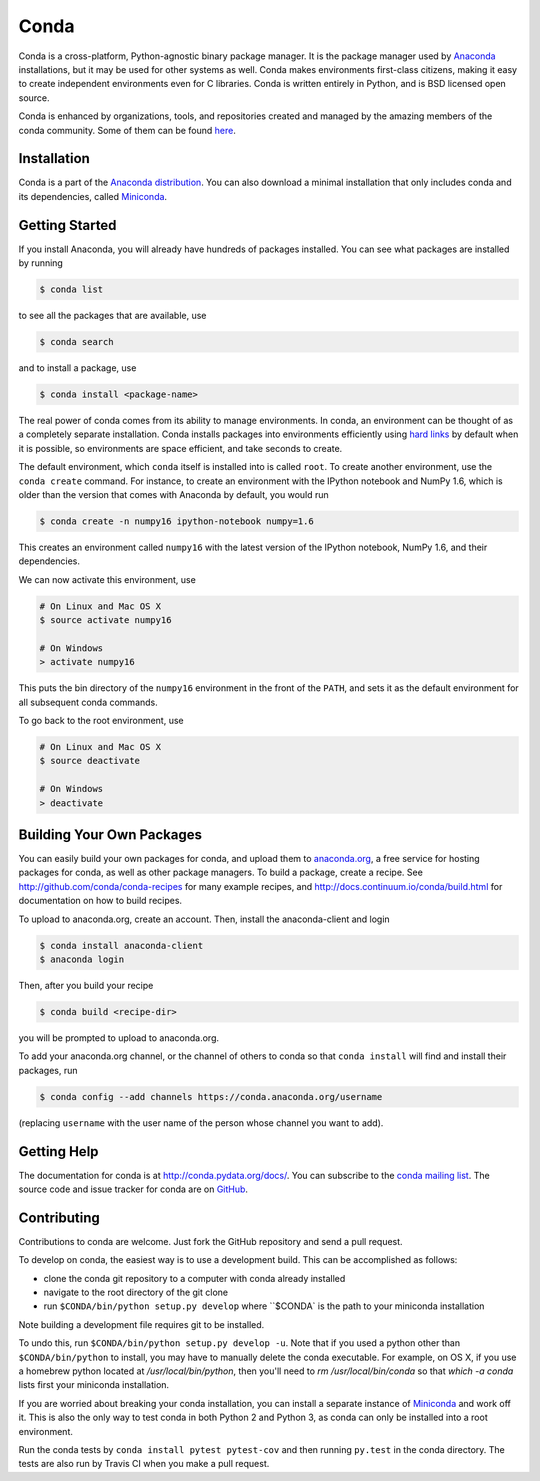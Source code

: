 .. NOTE: This file serves both as the README on GitHub and the index.html for
   conda.pydata.org. If you update this file, be sure to cd to the web
   directory and run ``make html; make live``

=====
Conda
=====

.. image:: https://travis-ci.org/conda/conda.svg?branch=master
   :alt: Travis-CI Build Status
   :target: https://travis-ci.org/conda/conda

.. image:: https://ci.appveyor.com/api/projects/status/o9o7fnmkr7khv8yv/branch/master?svg=true
   :alt: Appveyor Build Status
   :target: https://ci.appveyor.com/project/KaleFranz87777/conda/branch/master

.. image:: https://codecov.io/github/conda/conda/coverage.svg?branch=master
   :alt: Codecov Status
   :target: https://codecov.io/github/conda/conda?branch=master

.. image:: https://scrutinizer-ci.com/g/conda/conda/badges/quality-score.png?b=master
   :alt: Scrutinizer Code Quality
   :target: https://scrutinizer-ci.com/g/conda/conda/?branch=master

.. image:: https://www.quantifiedcode.com/api/v1/project/81377831ebe54def8b31c55a4b5b4cb0/badge.svg
   :alt: Quantified Code
   :target: https://www.quantifiedcode.com/app/project/81377831ebe54def8b31c55a4b5b4cb0

.. image:: https://badges.gitter.im/conda/conda.svg
   :alt: Join the chat at https://gitter.im/conda/conda
   :target: https://gitter.im/conda/conda?utm_source=badge&utm_medium=badge&utm_campaign=pr-badge&utm_content=badge

Conda is a cross-platform, Python-agnostic binary package manager. It is the
package manager used by `Anaconda
<http://docs.continuum.io/anaconda/index.html>`_ installations, but it may be
used for other systems as well.  Conda makes environments first-class
citizens, making it easy to create independent environments even for C
libraries. Conda is written entirely in Python, and is BSD licensed open
source.

Conda is enhanced by organizations, tools, and repositories created and managed by the amazing members of the conda community.  Some of them can be found `here <https://github.com/conda/conda/wiki/Conda-Community>`_.


Installation
------------

Conda is a part of the `Anaconda distribution <https://store.continuum.io/cshop/anaconda/>`_.  You can also download a
minimal installation that only includes conda and its dependencies, called
`Miniconda <http://conda.pydata.org/miniconda.html>`_.


Getting Started
---------------

If you install Anaconda, you will already have hundreds of packages
installed.  You can see what packages are installed by running

.. code-block:: bash

   $ conda list

to see all the packages that are available, use

.. code-block:: bash

   $ conda search

and to install a package, use

.. code-block:: bash

   $ conda install <package-name>


The real power of conda comes from its ability to manage environments. In
conda, an environment can be thought of as a completely separate installation.
Conda installs packages into environments efficiently using `hard links
<http://en.wikipedia.org/wiki/Hard_links>`_ by default when it is possible, so
environments are space efficient, and take seconds to create.

The default environment, which ``conda`` itself is installed into is called
``root``.  To create another environment, use the ``conda create``
command. For instance, to create an environment with the IPython notebook and
NumPy 1.6, which is older than the version that comes with Anaconda by
default, you would run

.. code-block:: bash

   $ conda create -n numpy16 ipython-notebook numpy=1.6

This creates an environment called ``numpy16`` with the latest version of
the IPython notebook, NumPy 1.6, and their dependencies.

We can now activate this environment, use

.. code-block:: bash

   # On Linux and Mac OS X
   $ source activate numpy16

   # On Windows
   > activate numpy16

This puts the bin directory of the ``numpy16`` environment in the front of the
``PATH``, and sets it as the default environment for all subsequent conda commands.

To go back to the root environment, use

.. code-block:: bash

   # On Linux and Mac OS X
   $ source deactivate

   # On Windows
   > deactivate


Building Your Own Packages
--------------------------

You can easily build your own packages for conda, and upload them
to `anaconda.org <https://anaconda.org>`_, a free service for hosting
packages for conda, as well as other package managers.
To build a package, create a recipe.
See http://github.com/conda/conda-recipes for many example recipes, and
http://docs.continuum.io/conda/build.html for documentation on how to build
recipes.

To upload to anaconda.org, create an account.  Then, install the
anaconda-client and login

.. code-block:: bash

   $ conda install anaconda-client
   $ anaconda login

Then, after you build your recipe

.. code-block:: bash

   $ conda build <recipe-dir>

you will be prompted to upload to anaconda.org.

To add your anaconda.org channel, or the channel of others to conda so
that ``conda install`` will find and install their packages, run

.. code-block:: bash

   $ conda config --add channels https://conda.anaconda.org/username

(replacing ``username`` with the user name of the person whose channel you want
to add).

Getting Help
------------

The documentation for conda is at http://conda.pydata.org/docs/. You can
subscribe to the `conda mailing list
<https://groups.google.com/a/continuum.io/forum/#!forum/conda>`_.  The source
code and issue tracker for conda are on `GitHub <https://github.com/conda/conda>`_.

Contributing
------------

Contributions to conda are welcome. Just fork the GitHub repository and send a
pull request.

To develop on conda, the easiest way is to use a development build. This can be
accomplished as follows:

* clone the conda git repository to a computer with conda already installed
* navigate to the root directory of the git clone
* run ``$CONDA/bin/python setup.py develop`` where ``$CONDA` is the path to your
  miniconda installation

Note building a development file requires git to be installed.

To undo this, run ``$CONDA/bin/python setup.py develop -u``.  Note that if you
used a python other than ``$CONDA/bin/python`` to install, you may have to manually
delete the conda executable.  For example, on OS X, if you use a homebrew python
located at `/usr/local/bin/python`, then you'll need to `rm /usr/local/bin/conda`
so that `which -a conda` lists first your miniconda installation.

If you are worried about breaking your conda installation, you can install a
separate instance of `Miniconda <http://conda.pydata.org/miniconda.html>`_ and
work off it. This is also the only way to test conda in both Python 2 and
Python 3, as conda can only be installed into a root environment.

Run the conda tests by ``conda install pytest pytest-cov`` and then running ``py.test``
in the conda directory. The tests are also run by Travis CI when you make a
pull request.
